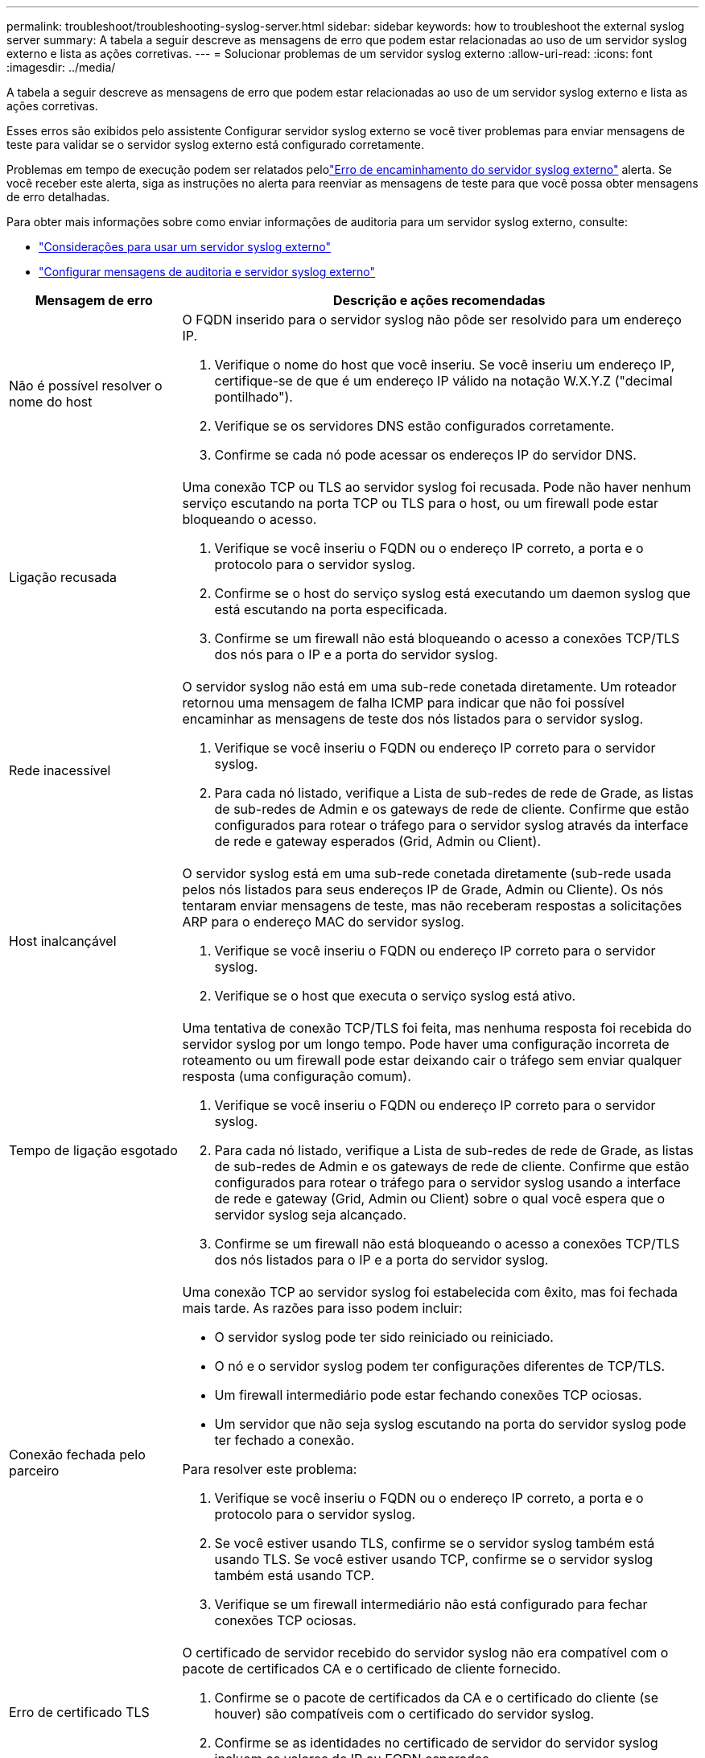 ---
permalink: troubleshoot/troubleshooting-syslog-server.html 
sidebar: sidebar 
keywords: how to troubleshoot the external syslog server 
summary: A tabela a seguir descreve as mensagens de erro que podem estar relacionadas ao uso de um servidor syslog externo e lista as ações corretivas. 
---
= Solucionar problemas de um servidor syslog externo
:allow-uri-read: 
:icons: font
:imagesdir: ../media/


[role="lead"]
A tabela a seguir descreve as mensagens de erro que podem estar relacionadas ao uso de um servidor syslog externo e lista as ações corretivas.

Esses erros são exibidos pelo assistente Configurar servidor syslog externo se você tiver problemas para enviar mensagens de teste para validar se o servidor syslog externo está configurado corretamente.

Problemas em tempo de execução podem ser relatados pelolink:../monitor/alerts-reference.html#audit-and-syslog-alerts["Erro de encaminhamento do servidor syslog externo"] alerta. Se você receber este alerta, siga as instruções no alerta para reenviar as mensagens de teste para que você possa obter mensagens de erro detalhadas.

Para obter mais informações sobre como enviar informações de auditoria para um servidor syslog externo, consulte:

* link:../monitor/considerations-for-external-syslog-server.html["Considerações para usar um servidor syslog externo"]
* link:../monitor/configure-audit-messages.html["Configurar mensagens de auditoria e servidor syslog externo"]


[cols="1a,3a"]
|===
| Mensagem de erro | Descrição e ações recomendadas 


 a| 
Não é possível resolver o nome do host
 a| 
O FQDN inserido para o servidor syslog não pôde ser resolvido para um endereço IP.

. Verifique o nome do host que você inseriu. Se você inseriu um endereço IP, certifique-se de que é um endereço IP válido na notação W.X.Y.Z ("decimal pontilhado").
. Verifique se os servidores DNS estão configurados corretamente.
. Confirme se cada nó pode acessar os endereços IP do servidor DNS.




 a| 
Ligação recusada
 a| 
Uma conexão TCP ou TLS ao servidor syslog foi recusada. Pode não haver nenhum serviço escutando na porta TCP ou TLS para o host, ou um firewall pode estar bloqueando o acesso.

. Verifique se você inseriu o FQDN ou o endereço IP correto, a porta e o protocolo para o servidor syslog.
. Confirme se o host do serviço syslog está executando um daemon syslog que está escutando na porta especificada.
. Confirme se um firewall não está bloqueando o acesso a conexões TCP/TLS dos nós para o IP e a porta do servidor syslog.




 a| 
Rede inacessível
 a| 
O servidor syslog não está em uma sub-rede conetada diretamente. Um roteador retornou uma mensagem de falha ICMP para indicar que não foi possível encaminhar as mensagens de teste dos nós listados para o servidor syslog.

. Verifique se você inseriu o FQDN ou endereço IP correto para o servidor syslog.
. Para cada nó listado, verifique a Lista de sub-redes de rede de Grade, as listas de sub-redes de Admin e os gateways de rede de cliente. Confirme que estão configurados para rotear o tráfego para o servidor syslog através da interface de rede e gateway esperados (Grid, Admin ou Client).




 a| 
Host inalcançável
 a| 
O servidor syslog está em uma sub-rede conetada diretamente (sub-rede usada pelos nós listados para seus endereços IP de Grade, Admin ou Cliente). Os nós tentaram enviar mensagens de teste, mas não receberam respostas a solicitações ARP para o endereço MAC do servidor syslog.

. Verifique se você inseriu o FQDN ou endereço IP correto para o servidor syslog.
. Verifique se o host que executa o serviço syslog está ativo.




 a| 
Tempo de ligação esgotado
 a| 
Uma tentativa de conexão TCP/TLS foi feita, mas nenhuma resposta foi recebida do servidor syslog por um longo tempo. Pode haver uma configuração incorreta de roteamento ou um firewall pode estar deixando cair o tráfego sem enviar qualquer resposta (uma configuração comum).

. Verifique se você inseriu o FQDN ou endereço IP correto para o servidor syslog.
. Para cada nó listado, verifique a Lista de sub-redes de rede de Grade, as listas de sub-redes de Admin e os gateways de rede de cliente. Confirme que estão configurados para rotear o tráfego para o servidor syslog usando a interface de rede e gateway (Grid, Admin ou Client) sobre o qual você espera que o servidor syslog seja alcançado.
. Confirme se um firewall não está bloqueando o acesso a conexões TCP/TLS dos nós listados para o IP e a porta do servidor syslog.




 a| 
Conexão fechada pelo parceiro
 a| 
Uma conexão TCP ao servidor syslog foi estabelecida com êxito, mas foi fechada mais tarde. As razões para isso podem incluir:

* O servidor syslog pode ter sido reiniciado ou reiniciado.
* O nó e o servidor syslog podem ter configurações diferentes de TCP/TLS.
* Um firewall intermediário pode estar fechando conexões TCP ociosas.
* Um servidor que não seja syslog escutando na porta do servidor syslog pode ter fechado a conexão.


Para resolver este problema:

. Verifique se você inseriu o FQDN ou o endereço IP correto, a porta e o protocolo para o servidor syslog.
. Se você estiver usando TLS, confirme se o servidor syslog também está usando TLS. Se você estiver usando TCP, confirme se o servidor syslog também está usando TCP.
. Verifique se um firewall intermediário não está configurado para fechar conexões TCP ociosas.




 a| 
Erro de certificado TLS
 a| 
O certificado de servidor recebido do servidor syslog não era compatível com o pacote de certificados CA e o certificado de cliente fornecido.

. Confirme se o pacote de certificados da CA e o certificado do cliente (se houver) são compatíveis com o certificado do servidor syslog.
. Confirme se as identidades no certificado de servidor do servidor syslog incluem os valores de IP ou FQDN esperados.




 a| 
Reencaminhamento suspenso
 a| 
Os Registros do syslog não estão mais sendo encaminhados para o servidor syslog e o StorageGRID não consegue detetar o motivo.

Revise os logs de depuração fornecidos com esse erro para tentar determinar a causa raiz.



 a| 
Sessão TLS terminada
 a| 
O servidor syslog encerrou a sessão TLS e o StorageGRID não consegue detetar o motivo.

. Revise os logs de depuração fornecidos com esse erro para tentar determinar a causa raiz.
. Verifique se você inseriu o FQDN ou o endereço IP correto, a porta e o protocolo para o servidor syslog.
. Se você estiver usando TLS, confirme se o servidor syslog também está usando TLS. Se você estiver usando TCP, confirme se o servidor syslog também está usando TCP.
. Confirme se o pacote de certificados da CA e o certificado do cliente (se houver) são compatíveis com o certificado do servidor syslog.
. Confirme se as identidades no certificado de servidor do servidor syslog incluem os valores de IP ou FQDN esperados.




 a| 
Falha na consulta de resultados
 a| 
O nó Admin usado para configuração e teste do servidor syslog não consegue solicitar resultados de teste dos nós listados. Um ou mais nós podem estar inativos.

. Siga as etapas padrão de solução de problemas para garantir que os nós estejam online e que todos os serviços esperados estejam em execução.
. Reinicie o serviço miscd nos nós listados.


|===